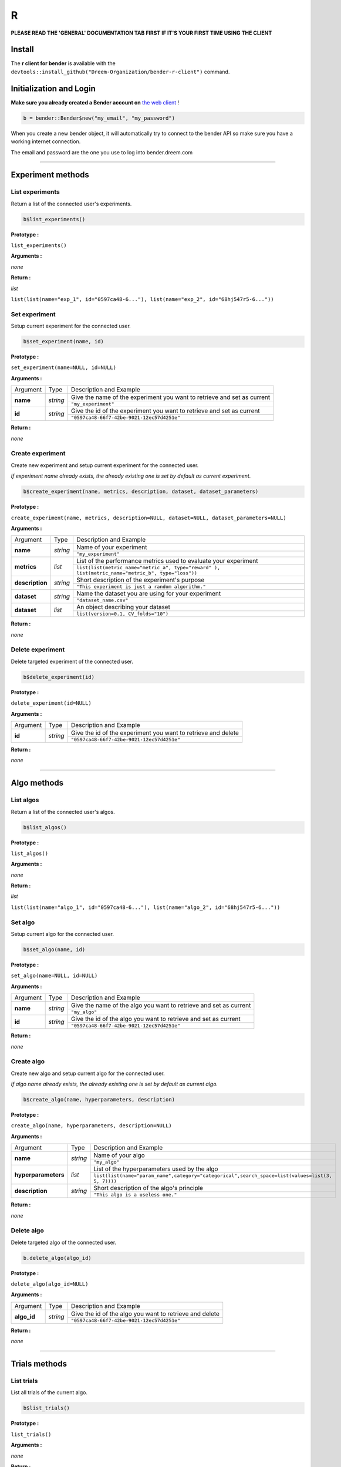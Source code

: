 R
######

**PLEASE READ THE 'GENERAL' DOCUMENTATION TAB FIRST IF IT'S YOUR FIRST TIME USING THE CLIENT**

Install
*******

The **r client for bender** is available with the ``devtools::install_github("Dreem-Organization/bender-r-client")`` command.

Initialization and Login
****************

**Make sure you already created a Bender account on** `the web client <https://bender.dreem.com/>`_ !

.. code-block:: r

    b = bender::Bender$new("my_email", "my_password")

When you create a new bender object, it will automatically try to connect to the bender API so make sure you have a working internet connection.

The email and password are the one you use to log into bender.dreem.com

******************

Experiment methods
******************

List experiments
----------------

Return a list of the connected user's experiments.

.. code-block:: r

    b$list_experiments()

**Prototype :**

``list_experiments()``

**Arguments :**

*none*

**Return :**

*list*

``list(list(name="exp_1", id="0597ca48-6..."), list(name="exp_2", id="68hj547r5-6..."))``

Set experiment
--------------

Setup current experiment for the connected user.

.. code-block:: r

    b$set_experiment(name, id)

**Prototype :**

``set_experiment(name=NULL, id=NULL)``

**Arguments :**

+-------------------+----------+-------------------------------------------------------------------------+
| Argument          | Type     | Description and Example                                                 |
+-------------------+----------+-------------------------------------------------------------------------+
| **name**          | *string* | Give the name of the experiment you want to retrieve and set as current |
+                   +          +-------------------------------------------------------------------------+
|                   |          | ``"my_experiment"``                                                     |
+-------------------+----------+-------------------------------------------------------------------------+
| **id**            | *string* | Give the id of the experiment you want to retrieve and set as current   |
+                   +          +-------------------------------------------------------------------------+
|                   |          | ``"0597ca48-66f7-42be-9021-12ec57d4251e"``                              |
+-------------------+----------+-------------------------------------------------------------------------+

**Return :**

*none*

Create experiment
-----------------

Create new experiment and setup current experiment for the connected user.

*If experiment name already exists, the already existing one is set by default as current experiment.*

.. code-block:: python

    b$create_experiment(name, metrics, description, dataset, dataset_parameters)

**Prototype :**

``create_experiment(name, metrics, description=NULL, dataset=NULL, dataset_parameters=NULL)``

**Arguments :**

+-----------------+----------+---------------------------------------------------------------------------------------------------+
| Argument        | Type     | Description and Example                                                                           |
+-----------------+----------+---------------------------------------------------------------------------------------------------+
| **name**        | *string* | Name of your experiment                                                                           |
+                 +          +---------------------------------------------------------------------------------------------------+
|                 |          | ``"my_experiment"``                                                                               |
+-----------------+----------+---------------------------------------------------------------------------------------------------+
| **metrics**     | *list*   | List of the performance metrics used to evaluate your experiment                                  |
+                 +          +---------------------------------------------------------------------------------------------------+
|                 |          | ``list(list(metric_name="metric_a", type="reward" ), list(metric_name="metric_b", type="loss"))`` |
+-----------------+----------+---------------------------------------------------------------------------------------------------+
| **description** | *string* | Short description of the experiment's purpose                                                     |
+                 +          +---------------------------------------------------------------------------------------------------+
|                 |          | ``"This experiment is just a random algorithm."``                                                 |
+-----------------+----------+---------------------------------------------------------------------------------------------------+
| **dataset**     | *string* | Name the dataset you are using for your experiment                                                |
+                 +          +---------------------------------------------------------------------------------------------------+
|                 |          | ``"dataset_name.csv"``                                                                            |
+-----------------+----------+---------------------------------------------------------------------------------------------------+
| **dataset**     | *list*   | An object describing your dataset                                                                 |
+                 +          +---------------------------------------------------------------------------------------------------+
|                 |          | ``list(version=0.1, CV_folds="10")``                                                              |
+-----------------+----------+---------------------------------------------------------------------------------------------------+

**Return :**

*none*

Delete experiment
-----------------

Delete targeted experiment of the connected user.

.. code-block:: r

    b$delete_experiment(id)

**Prototype :**

``delete_experiment(id=NULL)``

**Arguments :**

+-------------------+----------+-------------------------------------------------------------------------+
| Argument          | Type     | Description and Example                                                 |
+-------------------+----------+-------------------------------------------------------------------------+
| **id**            | *string* | Give the id of the experiment you want to retrieve and delete           |
+                   +          +-------------------------------------------------------------------------+
|                   |          | ``"0597ca48-66f7-42be-9021-12ec57d4251e"``                              |
+-------------------+----------+-------------------------------------------------------------------------+

**Return :**

*none*


************

Algo methods
************

List algos
----------

Return a list of the connected user's algos.

.. code-block:: python

    b$list_algos()

**Prototype :**

``list_algos()``

**Arguments :**

*none*

**Return :**

*list*

``list(list(name="algo_1", id="0597ca48-6..."), list(name="algo_2", id="68hj547r5-6..."))``

Set algo
--------

Setup current algo for the connected user.

.. code-block:: python

    b$set_algo(name, id)

**Prototype :**

``set_algo(name=NULL, id=NULL)``

**Arguments :**

+-------------------+----------+-------------------------------------------------------------------------+
| Argument          | Type     | Description and Example                                                 |
+-------------------+----------+-------------------------------------------------------------------------+
| **name**          | *string* | Give the name of the algo you want to retrieve and set as current       |
+                   +          +-------------------------------------------------------------------------+
|                   |          | ``"my_algo"``                                                           |
+-------------------+----------+-------------------------------------------------------------------------+
| **id**            | *string* | Give the id of the algo you want to retrieve and set as current         |
+                   +          +-------------------------------------------------------------------------+
|                   |          | ``"0597ca48-66f7-42be-9021-12ec57d4251e"``                              |
+-------------------+----------+-------------------------------------------------------------------------+

**Return :**

*none*

Create algo
-----------

Create new algo and setup current algo for the connected user.

*If algo name already exists, the already existing one is set by default as current algo.*

.. code-block:: python

    b$create_algo(name, hyperparameters, description)

**Prototype :**

``create_algo(name, hyperparameters, description=NULL)``

**Arguments :**

+----------------------+----------+---------------------------------------------------------------------------------------------------+
| Argument             | Type     | Description and Example                                                                           |
+----------------------+----------+---------------------------------------------------------------------------------------------------+
| **name**             | *string* | Name of your algo                                                                                 |
+                      +          +---------------------------------------------------------------------------------------------------+
|                      |          | ``"my_algo"``                                                                                     |
+----------------------+----------+---------------------------------------------------------------------------------------------------+
| **hyperparameters**  | *list*   | List of the hyperparameters used by the algo                                                      |
+                      +          +---------------------------------------------------------------------------------------------------+
|                      |          | ``list(list(name="param_name",category="categorical",search_space=list(values=list(3, 5, 7))))``  |
+----------------------+----------+---------------------------------------------------------------------------------------------------+
| **description**      | *string* | Short description of the algo's principle                                                         |
+                      +          +---------------------------------------------------------------------------------------------------+
|                      |          | ``"This algo is a useless one."``                                                                 |
+----------------------+----------+---------------------------------------------------------------------------------------------------+

**Return :**

*none*

Delete algo
-----------

Delete targeted algo of the connected user.

.. code-block:: python

    b.delete_algo(algo_id)

**Prototype :**

``delete_algo(algo_id=NULL)``

**Arguments :**

+-------------------+----------+-------------------------------------------------------------------------+
| Argument          | Type     | Description and Example                                                 |
+-------------------+----------+-------------------------------------------------------------------------+
| **algo_id**       | *string* | Give the id of the algo you want to retrieve and delete                 |
+                   +          +-------------------------------------------------------------------------+
|                   |          | ``"0597ca48-66f7-42be-9021-12ec57d4251e"``                              |
+-------------------+----------+-------------------------------------------------------------------------+

**Return :**

*none*

**************

Trials methods
**************

List trials
-----------

List all trials of the current algo.

.. code-block:: python

    b$list_trials()

**Prototype :**

``list_trials()``

**Arguments :**

*none*

**Return :**

*list*

A list of trials.

Create trial
------------

Create new trial for the current algo.

.. code-block:: python

    b$create_trial(name, hyperparameters, description)

**Prototype :**

``create_trial(results, hyperparameters, weight=1, comment=NULL)``

**Arguments :**

+----------------------+-----------+---------------------------------------------------------------------------------------------------+
| Argument             | Type      | Description and Example                                                                           |
+----------------------+-----------+---------------------------------------------------------------------------------------------------+
| **results**          | *list*    | Array of obtained metrics                                                                         |
+                      +           +---------------------------------------------------------------------------------------------------+
|                      |           | ``list(metric1=0.8, metric2=0.3)``                                                                |
+----------------------+-----------+---------------------------------------------------------------------------------------------------+
| **hyperparameters**  | *list*    | List of the hyperparameters used by the algo                                                      |
+                      +           +---------------------------------------------------------------------------------------------------+
|                      |           | ``list(param1="value", param2=3567, param3="another"}``                                           |
+----------------------+-----------+---------------------------------------------------------------------------------------------------+
| **weight**           | *integer* | The importance of your result                                                                     |
+                      +           +---------------------------------------------------------------------------------------------------+
|                      |           | ``0.5``                                                                                           |
+----------------------+-----------+---------------------------------------------------------------------------------------------------+
| **comment**          | *string*  | Anything you want to say about this trial                                                         |
+                      +           +---------------------------------------------------------------------------------------------------+
|                      |           | ``"This is a normal trial."``                                                                     |
+----------------------+-----------+---------------------------------------------------------------------------------------------------+

**Return :**

*none*

Delete trial
------------

Delete targeted trial from current algo.

.. code-block:: python

    b$delete_trial(trial_id)

**Prototype :**

``delete_trial(id=NULL)``

**Arguments :**

+-------------------+----------+-------------------------------------------------------------------------+
| Argument          | Type     | Description and Example                                                 |
+-------------------+----------+-------------------------------------------------------------------------+
| **id**            | *string* | Give the id of the trial you want to retrieve and delete                |
+                   +          +-------------------------------------------------------------------------+
|                   |          | ``"0597ca48-66f7-42be-9021-12ec57d4251e"``                              |
+-------------------+----------+-------------------------------------------------------------------------+

**Return :**

*none*

***************

General methods
***************

Suggest
-------

Ask bender a suggestion on a hyperparameters set to use

.. code-block:: python

    b$suggest(metric, optimizer)

**Prototype :**

``suggest(metric=NULL, optimizer="parzen_estimator")``

**Arguments :**

+-------------------+----------+-------------------------------------------------------------------------+
| Argument          | Type     | Description and Example                                                 |
+-------------------+----------+-------------------------------------------------------------------------+
| **metric**        | *string* | A metric on which to base the suggestion                                |
+                   +          +-------------------------------------------------------------------------+
|                   |          | ``"accuracy"``                                                          |
+-------------------+----------+-------------------------------------------------------------------------+
| **optimizer**     | *string* |                                                                         |
+                   +          +-------------------------------------------------------------------------+
|                   |          | ``"parzen_estimator"``                                                  |
+-------------------+----------+-------------------------------------------------------------------------+

**Return :**

*list*

``list(param1="value", param2=3567, param3="another")``
